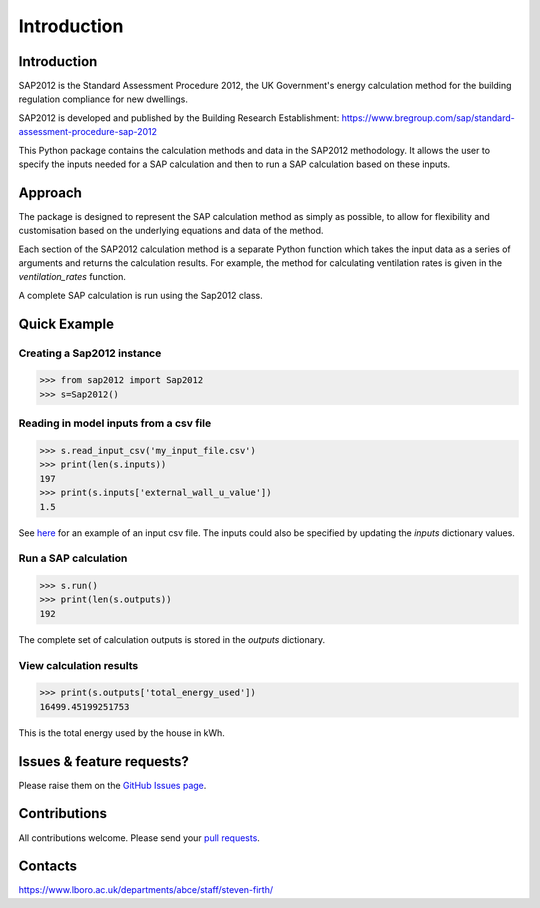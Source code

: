 Introduction
============

Introduction
------------

SAP2012 is the Standard Assessment Procedure 2012, the UK Government's energy calculation method for the building regulation compliance for new dwellings. 

SAP2012 is developed and published by the Building Research Establishment: https://www.bregroup.com/sap/standard-assessment-procedure-sap-2012

This Python package contains the calculation methods and data in the SAP2012 methodology. It allows the user to specify the inputs needed for a SAP calculation and then to run a SAP calculation based on these inputs.

Approach
--------

The package is designed to represent the SAP calculation method as simply as possible, to allow for flexibility and customisation based on the 
underlying equations and data of the method. 

Each section of the SAP2012 calculation method is a separate Python function which takes the input data as a series of arguments and returns the calculation results. 
For example, the method for calculating ventilation rates is given in the `ventilation_rates` function.

A complete SAP calculation is run using the Sap2012 class.

Quick Example
-------------

Creating a Sap2012 instance
^^^^^^^^^^^^^^^^^^^^^^^^^^^

.. code-block:: python

   >>> from sap2012 import Sap2012
   >>> s=Sap2012()


Reading in model inputs from a csv file
^^^^^^^^^^^^^^^^^^^^^^^^^^^^^^^^^^^^^^^

.. code-block:: python

   >>> s.read_input_csv('my_input_file.csv')
   >>> print(len(s.inputs))
   197
   >>> print(s.inputs['external_wall_u_value'])
   1.5

See `here <https://github.com/building-energy/sap2012/blob/master/demo/input_csv_file.csv>`_ for an example of an input csv file. 
The inputs could also be specified by updating the *inputs* dictionary values.

Run a SAP calculation
^^^^^^^^^^^^^^^^^^^^^

.. code-block:: python
   
   >>> s.run()
   >>> print(len(s.outputs))
   192

The complete set of calculation outputs is stored in the *outputs* dictionary.

View calculation results
^^^^^^^^^^^^^^^^^^^^^^^^

.. code-block:: python
   
   >>> print(s.outputs['total_energy_used'])
   16499.45199251753	

This is the total energy used by the house in kWh. 

Issues & feature requests?
--------------------------

Please raise them on the `GitHub Issues page <https://github.com/building-energy/sap2012/issues>`_.

Contributions
-------------

All contributions welcome. Please send your `pull requests <https://github.com/building-energy/sap2012/pulls>`_.

Contacts
--------

https://www.lboro.ac.uk/departments/abce/staff/steven-firth/









